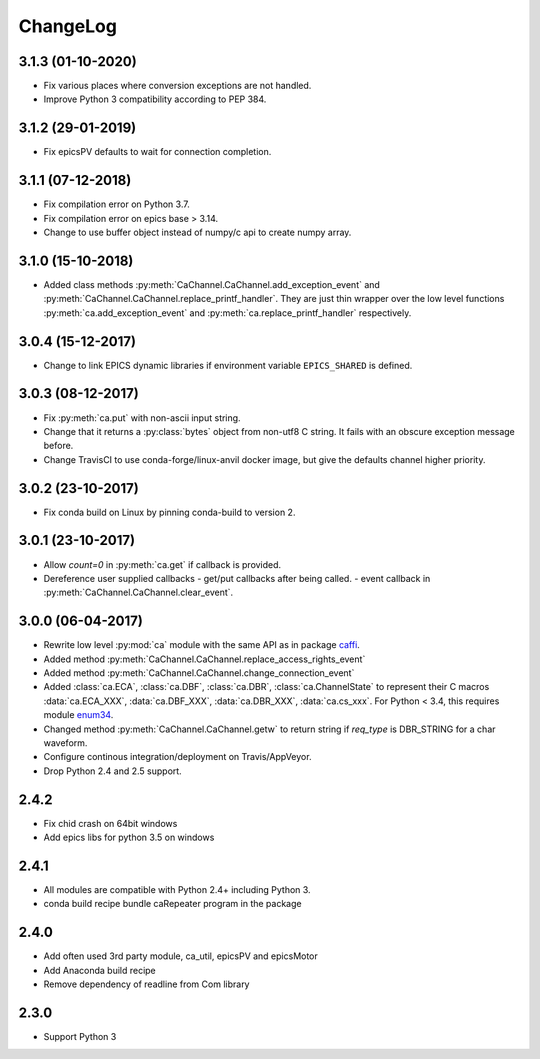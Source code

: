 ChangeLog
=========

3.1.3 (01-10-2020)
------------------

- Fix various places where conversion exceptions are not handled.
- Improve Python 3 compatibility according to PEP 384.

3.1.2 (29-01-2019)
------------------

- Fix epicsPV defaults to wait for connection completion.

3.1.1 (07-12-2018)
------------------

- Fix compilation error on Python 3.7.
- Fix compilation error on epics base > 3.14.
- Change to use buffer object instead of numpy/c api to create numpy array.

3.1.0 (15-10-2018)
------------------

- Added class methods :py:meth:`CaChannel.CaChannel.add_exception_event` and :py:meth:`CaChannel.CaChannel.replace_printf_handler`.
  They are just thin wrapper over the low level functions :py:meth:`ca.add_exception_event` and :py:meth:`ca.replace_printf_handler` respectively.

3.0.4 (15-12-2017)
------------------

- Change to link EPICS dynamic libraries if environment variable ``EPICS_SHARED`` is defined.

3.0.3 (08-12-2017)
------------------

- Fix :py:meth:`ca.put` with non-ascii input string.
- Change that it returns a :py:class:`bytes` object from non-utf8 C string. It fails with an obscure exception message before.
- Change TravisCI to use conda-forge/linux-anvil docker image, but give the defaults channel higher priority.

3.0.2 (23-10-2017)
------------------

- Fix conda build on Linux by pinning conda-build to version 2.

3.0.1 (23-10-2017)
------------------

- Allow *count=0* in :py:meth:`ca.get` if callback is provided.
- Dereference user supplied callbacks
  - get/put callbacks after being called.
  - event callback in :py:meth:`CaChannel.CaChannel.clear_event`.

3.0.0 (06-04-2017)
------------------

- Rewrite low level :py:mod:`ca` module with the same API as in package `caffi <https://pypi.python.org/pypi/caffi>`_.
- Added method :py:meth:`CaChannel.CaChannel.replace_access_rights_event`
- Added method :py:meth:`CaChannel.CaChannel.change_connection_event`
- Added :class:`ca.ECA`, :class:`ca.DBF`, :class:`ca.DBR`, :class:`ca.ChannelState` to represent their C macros :data:`ca.ECA_XXX`,
  :data:`ca.DBF_XXX`, :data:`ca.DBR_XXX`, :data:`ca.cs_xxx`.
  For Python < 3.4,  this requires module `enum34 <https://pypi.python.org/pypi/enum34>`_.
- Changed method :py:meth:`CaChannel.CaChannel.getw` to return string if *req_type* is DBR_STRING for a char waveform.
- Configure continous integration/deployment on Travis/AppVeyor.
- Drop Python 2.4 and 2.5 support.

2.4.2
-----

- Fix chid crash on 64bit windows
- Add epics libs for python 3.5 on windows

2.4.1
-----

- All modules are compatible with Python 2.4+ including Python 3.
- conda build recipe bundle caRepeater program in the package

2.4.0
-----

- Add often used 3rd party module, ca_util, epicsPV and epicsMotor
- Add Anaconda build recipe
- Remove dependency of readline from Com library

2.3.0
-----

- Support Python 3
